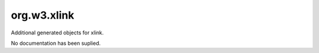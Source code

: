 org.w3.xlink
------------

Additional generated objects for xlink.

No documentation has been suplied.